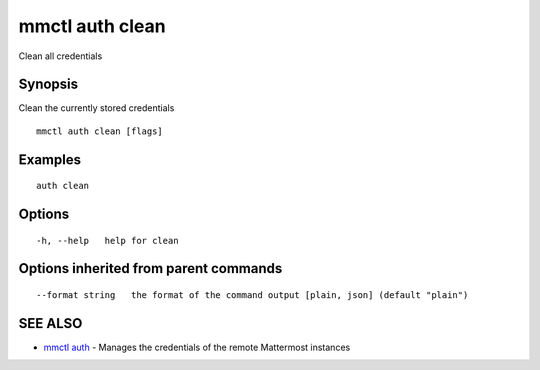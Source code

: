 .. _mmctl_auth_clean:

mmctl auth clean
----------------

Clean all credentials

Synopsis
~~~~~~~~


Clean the currently stored credentials

::

  mmctl auth clean [flags]

Examples
~~~~~~~~

::

    auth clean

Options
~~~~~~~

::

  -h, --help   help for clean

Options inherited from parent commands
~~~~~~~~~~~~~~~~~~~~~~~~~~~~~~~~~~~~~~

::

      --format string   the format of the command output [plain, json] (default "plain")

SEE ALSO
~~~~~~~~

* `mmctl auth <mmctl_auth.rst>`_ 	 - Manages the credentials of the remote Mattermost instances

